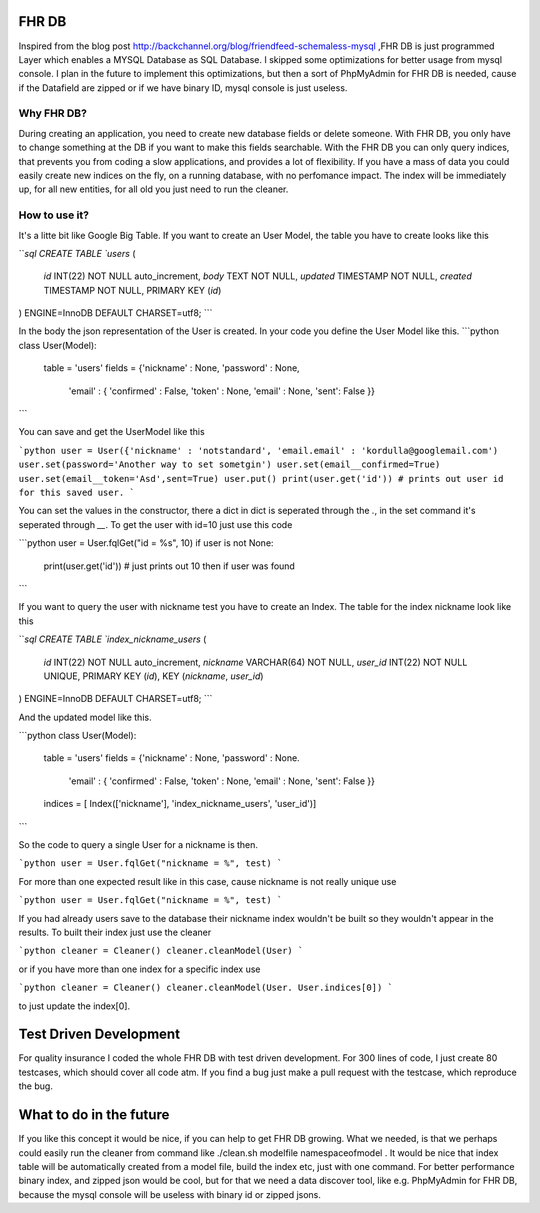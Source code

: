 FHR DB
======
Inspired from the blog post http://backchannel.org/blog/friendfeed-schemaless-mysql ,FHR DB is just programmed Layer which enables a MYSQL Database as SQL Database. I skipped some optimizations for better usage from mysql console. I plan in the future to implement this optimizations, but then a sort of PhpMyAdmin for FHR DB is needed, cause if the Datafield are zipped or if we have binary ID, mysql console is just useless.

Why FHR DB?
-----------
During creating an application, you need to create new database fields or delete someone. With FHR DB, you only have to change something at the DB if you want to make this fields searchable. With the FHR DB you can only query indices, that prevents you from coding a slow applications, and provides a lot of flexibility. If you have a mass of data you could easily create new indices on the fly, on a running database, with no perfomance impact. The index will be immediately up, for all new entities, for all old you just need to run the cleaner.

How to use it?
--------------
It's a litte bit like Google Big Table. If you want to create an User Model, the table you have to create looks like this

```sql
CREATE TABLE `users` (
  `id` INT(22) NOT NULL auto_increment,
  `body` TEXT NOT NULL,
  `updated` TIMESTAMP NOT NULL,
  `created` TIMESTAMP NOT NULL,
  PRIMARY KEY  (`id`)
) ENGINE=InnoDB DEFAULT CHARSET=utf8;
```

In the body the json representation of the User is created. In your code you define the User Model like this.
```python
class User(Model):
    table = 'users'
    fields = {'nickname' : None, 'password' : None,
              'email' : { 'confirmed' : False, 'token' : None, 'email' : None, 'sent': False }}
```

You can save and get the UserModel like this

```python
user = User({'nickname' : 'notstandard', 'email.email' : 'kordulla@googlemail.com')
user.set(password='Another way to set sometgin')
user.set(email__confirmed=True)
user.set(email__token='Asd',sent=True)
user.put()
print(user.get('id')) # prints out user id for this saved user.
```

You can set the values in the constructor, there a dict in dict is seperated through the `.`, in the set command it's seperated through `__`. To get the user with id=10 just use this code

```python
user = User.fqlGet("id = %s", 10)
if user is not None:
    print(user.get('id')) # just prints out 10 then if user was found
```

If you want to query the user with nickname test you have to create an Index. The table for the index nickname look like this

```sql
CREATE TABLE `index_nickname_users` (
  `id` INT(22) NOT NULL auto_increment,
  `nickname` VARCHAR(64) NOT NULL,
  `user_id` INT(22) NOT NULL UNIQUE,
  PRIMARY KEY  (`id`),
  KEY (`nickname`, `user_id`)
) ENGINE=InnoDB DEFAULT CHARSET=utf8;
```

And the updated model like this.

```python
class User(Model):
    table = 'users'
    fields = {'nickname' : None, 'password' : None.
              'email' : { 'confirmed' : False, 'token' : None, 'email' : None, 'sent': False }}
    indices = [ Index(['nickname'], 'index_nickname_users', 'user_id')]
```

So the code to query a single User for a nickname is then.

```python
user = User.fqlGet("nickname = %", test)
```

For more than one expected result like in this case, cause nickname is not really unique use

```python
user = User.fqlGet("nickname = %", test)
```

If you had already users save to the database their nickname index wouldn't be built so they wouldn't appear in the results. To built their index just use the cleaner

```python
cleaner = Cleaner()
cleaner.cleanModel(User)
```

or if you have more than one index for a specific index use

```python
cleaner = Cleaner()
cleaner.cleanModel(User. User.indices[0])
```

to just update the index[0].

Test Driven Development
=======================
For quality insurance I coded the whole FHR DB with test driven development. For 300 lines of code, I just create 80 testcases, which should cover all code atm. If you find a bug just make a pull request with the testcase, which reproduce the bug.

What to do in the future
========================
If you like this concept it would be nice, if you can help to get FHR DB growing. What we needed, is that we perhaps could easily run the cleaner from command like ./clean.sh modelfile namespaceofmodel . It would be nice that index table will be automatically created from a model file, build the index etc, just with one command. For better performance binary index, and zipped json would be cool, but for that we need a data discover tool, like e.g. PhpMyAdmin for FHR DB, because the mysql console will be useless with binary id or zipped jsons.
